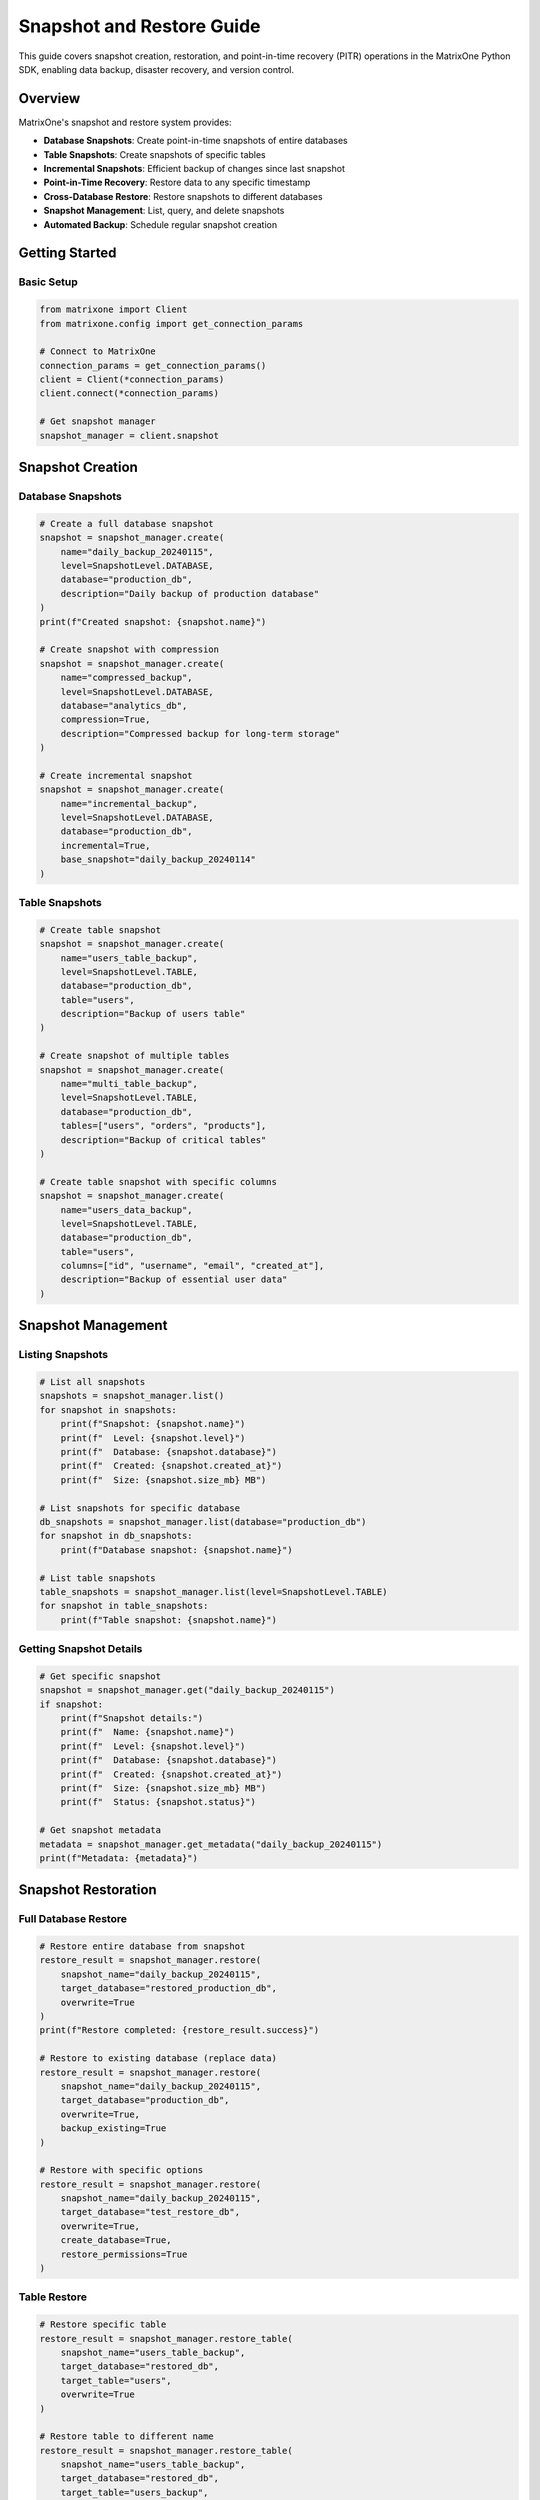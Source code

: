 Snapshot and Restore Guide
===========================

This guide covers snapshot creation, restoration, and point-in-time recovery (PITR) operations in the MatrixOne Python SDK, enabling data backup, disaster recovery, and version control.

Overview
--------

MatrixOne's snapshot and restore system provides:

* **Database Snapshots**: Create point-in-time snapshots of entire databases
* **Table Snapshots**: Create snapshots of specific tables
* **Incremental Snapshots**: Efficient backup of changes since last snapshot
* **Point-in-Time Recovery**: Restore data to any specific timestamp
* **Cross-Database Restore**: Restore snapshots to different databases
* **Snapshot Management**: List, query, and delete snapshots
* **Automated Backup**: Schedule regular snapshot creation

Getting Started
---------------

Basic Setup
~~~~~~~~~~~

.. code-block:: python

   from matrixone import Client
   from matrixone.config import get_connection_params

   # Connect to MatrixOne
   connection_params = get_connection_params()
   client = Client(*connection_params)
   client.connect(*connection_params)

   # Get snapshot manager
   snapshot_manager = client.snapshot

Snapshot Creation
-----------------

Database Snapshots
~~~~~~~~~~~~~~~~~~

.. code-block:: python

   # Create a full database snapshot
   snapshot = snapshot_manager.create(
       name="daily_backup_20240115",
       level=SnapshotLevel.DATABASE,
       database="production_db",
       description="Daily backup of production database"
   )
   print(f"Created snapshot: {snapshot.name}")

   # Create snapshot with compression
   snapshot = snapshot_manager.create(
       name="compressed_backup",
       level=SnapshotLevel.DATABASE,
       database="analytics_db",
       compression=True,
       description="Compressed backup for long-term storage"
   )

   # Create incremental snapshot
   snapshot = snapshot_manager.create(
       name="incremental_backup",
       level=SnapshotLevel.DATABASE,
       database="production_db",
       incremental=True,
       base_snapshot="daily_backup_20240114"
   )

Table Snapshots
~~~~~~~~~~~~~~~

.. code-block:: python

   # Create table snapshot
   snapshot = snapshot_manager.create(
       name="users_table_backup",
       level=SnapshotLevel.TABLE,
       database="production_db",
       table="users",
       description="Backup of users table"
   )

   # Create snapshot of multiple tables
   snapshot = snapshot_manager.create(
       name="multi_table_backup",
       level=SnapshotLevel.TABLE,
       database="production_db",
       tables=["users", "orders", "products"],
       description="Backup of critical tables"
   )

   # Create table snapshot with specific columns
   snapshot = snapshot_manager.create(
       name="users_data_backup",
       level=SnapshotLevel.TABLE,
       database="production_db",
       table="users",
       columns=["id", "username", "email", "created_at"],
       description="Backup of essential user data"
   )

Snapshot Management
-------------------

Listing Snapshots
~~~~~~~~~~~~~~~~~

.. code-block:: python

   # List all snapshots
   snapshots = snapshot_manager.list()
   for snapshot in snapshots:
       print(f"Snapshot: {snapshot.name}")
       print(f"  Level: {snapshot.level}")
       print(f"  Database: {snapshot.database}")
       print(f"  Created: {snapshot.created_at}")
       print(f"  Size: {snapshot.size_mb} MB")

   # List snapshots for specific database
   db_snapshots = snapshot_manager.list(database="production_db")
   for snapshot in db_snapshots:
       print(f"Database snapshot: {snapshot.name}")

   # List table snapshots
   table_snapshots = snapshot_manager.list(level=SnapshotLevel.TABLE)
   for snapshot in table_snapshots:
       print(f"Table snapshot: {snapshot.name}")

Getting Snapshot Details
~~~~~~~~~~~~~~~~~~~~~~~~

.. code-block:: python

   # Get specific snapshot
   snapshot = snapshot_manager.get("daily_backup_20240115")
   if snapshot:
       print(f"Snapshot details:")
       print(f"  Name: {snapshot.name}")
       print(f"  Level: {snapshot.level}")
       print(f"  Database: {snapshot.database}")
       print(f"  Created: {snapshot.created_at}")
       print(f"  Size: {snapshot.size_mb} MB")
       print(f"  Status: {snapshot.status}")

   # Get snapshot metadata
   metadata = snapshot_manager.get_metadata("daily_backup_20240115")
   print(f"Metadata: {metadata}")

Snapshot Restoration
--------------------

Full Database Restore
~~~~~~~~~~~~~~~~~~~~~

.. code-block:: python

   # Restore entire database from snapshot
   restore_result = snapshot_manager.restore(
       snapshot_name="daily_backup_20240115",
       target_database="restored_production_db",
       overwrite=True
   )
   print(f"Restore completed: {restore_result.success}")

   # Restore to existing database (replace data)
   restore_result = snapshot_manager.restore(
       snapshot_name="daily_backup_20240115",
       target_database="production_db",
       overwrite=True,
       backup_existing=True
   )

   # Restore with specific options
   restore_result = snapshot_manager.restore(
       snapshot_name="daily_backup_20240115",
       target_database="test_restore_db",
       overwrite=True,
       create_database=True,
       restore_permissions=True
   )

Table Restore
~~~~~~~~~~~~~

.. code-block:: python

   # Restore specific table
   restore_result = snapshot_manager.restore_table(
       snapshot_name="users_table_backup",
       target_database="restored_db",
       target_table="users",
       overwrite=True
   )

   # Restore table to different name
   restore_result = snapshot_manager.restore_table(
       snapshot_name="users_table_backup",
       target_database="restored_db",
       target_table="users_backup",
       overwrite=True
   )

   # Restore multiple tables
   restore_result = snapshot_manager.restore_tables(
       snapshot_name="multi_table_backup",
       target_database="restored_db",
       overwrite=True
   )

Point-in-Time Recovery
----------------------

PITR Operations
~~~~~~~~~~~~~~~

.. code-block:: python

   # Restore cluster from snapshot
   restore_result = client.restore.restore_cluster("my_snapshot")

   # Restore database from snapshot
   restore_result = client.restore.restore_database(
       "my_snapshot",
       "root",
       "restored_db"
   )

   # Get available recovery points
   recovery_points = snapshot_manager.get_recovery_points(
       database="production_db",
       start_date="2024-01-15",
       end_date="2024-01-16"
   )
   
   for point in recovery_points:
       print(f"Recovery point: {point.timestamp}")
       print(f"  Type: {point.type}")
       print(f"  Available: {point.available}")

Snapshot Queries
----------------

Querying Historical Data
~~~~~~~~~~~~~~~~~~~~~~~~

.. code-block:: python

   # Query data from snapshot
   results = client.query_snapshot(
       snapshot_name="daily_backup_20240115",
       sql="SELECT COUNT(*) FROM users"
   )
   print(f"User count in snapshot: {results.rows[0][0]}")

   # Query specific table from snapshot
   results = client.query_snapshot(
       snapshot_name="users_table_backup",
       sql="SELECT * FROM users WHERE created_at > '2024-01-01'"
   )

   # Compare data between snapshots
   old_count = client.query_snapshot(
       snapshot_name="daily_backup_20240114",
       sql="SELECT COUNT(*) FROM users"
   ).rows[0][0]
   
   new_count = client.query_snapshot(
       snapshot_name="daily_backup_20240115",
       sql="SELECT COUNT(*) FROM users"
   ).rows[0][0]
   
   print(f"User growth: {new_count - old_count}")

Snapshot Cleanup
----------------

Deleting Snapshots
~~~~~~~~~~~~~~~~~~

.. code-block:: python

   # Delete specific snapshot
   snapshot_manager.delete("old_backup_20240101")
   print("Snapshot deleted")

   # Delete multiple snapshots
   snapshots_to_delete = ["backup1", "backup2", "backup3"]
   for snapshot_name in snapshots_to_delete:
       snapshot_manager.delete(snapshot_name)

   # Delete snapshots older than specified date
   deleted_count = snapshot_manager.delete_older_than(
       cutoff_date="2024-01-01",
       database="production_db"
   )
   print(f"Deleted {deleted_count} old snapshots")

   # Cleanup with retention policy
   cleanup_result = snapshot_manager.cleanup_retention_policy(
       database="production_db",
       keep_daily=7,      # Keep 7 daily snapshots
       keep_weekly=4,     # Keep 4 weekly snapshots
       keep_monthly=12    # Keep 12 monthly snapshots
   )
   print(f"Cleanup completed: {cleanup_result.deleted_count} snapshots deleted")

Async Operations
----------------

Async Snapshot Operations
~~~~~~~~~~~~~~~~~~~~~~~~~

.. code-block:: python

   import asyncio
   from matrixone import AsyncClient

   async def async_snapshot_operations():
       # Connect asynchronously
       connection_params = get_connection_params()
       async_client = AsyncClient(*connection_params)
       await async_client.connect(*connection_params)

       # Get async snapshot manager
       snapshot_manager = async_client.snapshot

       # Async snapshot creation
       snapshot = await snapshot_manager.create_async(
           name="async_backup",
           level=SnapshotLevel.DATABASE,
           database="production_db"
       )

       # Async restore
       restore_result = await snapshot_manager.restore_async(
           snapshot_name="async_backup",
           target_database="async_restored_db",
           overwrite=True
       )

       # Async snapshot listing
       snapshots = await snapshot_manager.list_async()
       print(f"Found {len(snapshots)} snapshots")

       await async_client.disconnect()

   # Run async operations
   asyncio.run(async_snapshot_operations())

Real-world Examples
-------------------

Automated Backup System
~~~~~~~~~~~~~~~~~~~~~~~

.. code-block:: python

   import schedule
   import time
   from datetime import datetime, timedelta

   class AutomatedBackupSystem:
       def __init__(self):
           self.client = Client(*get_connection_params())
           self.client.connect(*get_connection_params())
           self.snapshot_manager = self.client.snapshot

       def daily_backup(self):
           """Create daily backup of production database"""
           timestamp = datetime.now().strftime("%Y%m%d")
           snapshot_name = f"daily_backup_{timestamp}"
           
           try:
               snapshot = self.snapshot_manager.create(
                   name=snapshot_name,
                   level=SnapshotLevel.DATABASE,
                   database="production_db",
                   description=f"Daily backup for {timestamp}"
               )
               print(f"Daily backup created: {snapshot.name}")
               
               # Cleanup old backups (keep 30 days)
               self.cleanup_old_backups(days=30)
               
           except Exception as e:
               print(f"Daily backup failed: {e}")

       def weekly_backup(self):
           """Create weekly backup with compression"""
           timestamp = datetime.now().strftime("%Y%m%d")
           snapshot_name = f"weekly_backup_{timestamp}"
           
           try:
               snapshot = self.snapshot_manager.create(
                   name=snapshot_name,
                   level=SnapshotLevel.DATABASE,
                   database="production_db",
                   compression=True,
                   description=f"Weekly backup for {timestamp}"
               )
               print(f"Weekly backup created: {snapshot.name}")
               
           except Exception as e:
               print(f"Weekly backup failed: {e}")

       def cleanup_old_backups(self, days=30):
           """Clean up backups older than specified days"""
           cutoff_date = datetime.now() - timedelta(days=days)
           deleted_count = self.snapshot_manager.delete_older_than(
               cutoff_date=cutoff_date,
               database="production_db"
           )
           print(f"Cleaned up {deleted_count} old backups")

       def start_scheduler(self):
           """Start the backup scheduler"""
           # Schedule daily backup at 2 AM
           schedule.every().day.at("02:00").do(self.daily_backup)
           
           # Schedule weekly backup on Sunday at 3 AM
           schedule.every().sunday.at("03:00").do(self.weekly_backup)
           
           print("Backup scheduler started")
           
           while True:
               schedule.run_pending()
               time.sleep(60)  # Check every minute

   # Usage
   backup_system = AutomatedBackupSystem()
   # backup_system.start_scheduler()  # Uncomment to start scheduler

Disaster Recovery System
~~~~~~~~~~~~~~~~~~~~~~~~

.. code-block:: python

   class DisasterRecoverySystem:
       def __init__(self):
           self.client = Client(*get_connection_params())
           self.client.connect(*get_connection_params())
           self.snapshot_manager = self.client.snapshot

       def get_latest_snapshot(self, database):
           """Get the most recent snapshot for a database"""
           snapshots = self.snapshot_manager.list(database=database)
           if not snapshots:
               return None
           
           # Sort by creation time and return latest
           latest = max(snapshots, key=lambda s: s.created_at)
           return latest

       def emergency_restore(self, database, target_database=None):
           """Perform emergency restore from latest snapshot"""
           latest_snapshot = self.get_latest_snapshot(database)
           if not latest_snapshot:
               raise Exception(f"No snapshots found for database {database}")
           
           target_db = target_database or f"{database}_restored"
           
           print(f"Emergency restore from snapshot: {latest_snapshot.name}")
           print(f"Target database: {target_db}")
           
           restore_result = self.snapshot_manager.restore(
               snapshot_name=latest_snapshot.name,
               target_database=target_db,
               overwrite=True,
               create_database=True
           )
           
           if restore_result.success:
               print(f"Emergency restore completed successfully")
               return target_db
           else:
               raise Exception(f"Emergency restore failed: {restore_result.error}")

       def point_in_time_recovery(self, database, target_timestamp, target_database=None):
           """Perform point-in-time recovery"""
           target_db = target_database or f"{database}_pitr_restored"
           
           print(f"Point-in-time recovery to: {target_timestamp}")
           print(f"Target database: {target_db}")
           
           restore_result = self.client.restore.restore_database(
               "my_snapshot",
               "root",
               target_db
           )
           
           if restore_result.success:
               print(f"Point-in-time recovery completed successfully")
               return target_db
           else:
               raise Exception(f"Point-in-time recovery failed: {restore_result.error}")

       def validate_restore(self, database):
           """Validate that restored database is working correctly"""
           try:
               # Test basic connectivity
               result = self.client.execute(f"SELECT 1 FROM {database}.information_schema.tables LIMIT 1")
               
               # Test data integrity
               table_count = self.client.execute(f"SELECT COUNT(*) FROM {database}.information_schema.tables")
               print(f"Restored database has {table_count.rows[0][0]} tables")
               
               return True
           except Exception as e:
               print(f"Restore validation failed: {e}")
               return False

   # Usage
   dr_system = DisasterRecoverySystem()
   
   # Emergency restore
   restored_db = dr_system.emergency_restore("production_db")
   
   # Validate restore
   if dr_system.validate_restore(restored_db):
       print("Restore validation successful")

Data Migration System
~~~~~~~~~~~~~~~~~~~~~

.. code-block:: python

   class DataMigrationSystem:
       def __init__(self):
           self.client = Client(*get_connection_params())
           self.client.connect(*get_connection_params())
           self.snapshot_manager = self.client.snapshot

       def migrate_database(self, source_db, target_db, tables=None):
           """Migrate database using snapshots"""
           # Create snapshot of source database
           snapshot_name = f"migration_{source_db}_{int(time.time())}"
           
           snapshot = self.snapshot_manager.create(
               name=snapshot_name,
               level=SnapshotLevel.DATABASE,
               database=source_db,
               description=f"Migration snapshot from {source_db}"
           )
           
           # Restore to target database
           restore_result = self.snapshot_manager.restore(
               snapshot_name=snapshot_name,
               target_database=target_db,
               overwrite=True,
               create_database=True
           )
           
           if restore_result.success:
               print(f"Database migration completed: {source_db} -> {target_db}")
               
               # Cleanup migration snapshot
               self.snapshot_manager.delete(snapshot_name)
               
               return True
           else:
               print(f"Database migration failed: {restore_result.error}")
               return False

       def migrate_tables(self, source_db, target_db, tables):
           """Migrate specific tables"""
           for table in tables:
               snapshot_name = f"table_migration_{table}_{int(time.time())}"
               
               # Create table snapshot
               snapshot = self.snapshot_manager.create(
                   name=snapshot_name,
                   level=SnapshotLevel.TABLE,
                   database=source_db,
                   table=table
               )
               
               # Restore table
               restore_result = self.snapshot_manager.restore_table(
                   snapshot_name=snapshot_name,
                   target_database=target_db,
                   target_table=table,
                   overwrite=True
               )
               
               if restore_result.success:
                   print(f"Table migration completed: {table}")
               else:
                   print(f"Table migration failed: {table}")
                   
               # Cleanup
               self.snapshot_manager.delete(snapshot_name)

   # Usage
   migration_system = DataMigrationSystem()
   
   # Migrate entire database
   migration_system.migrate_database("old_production", "new_production")
   
   # Migrate specific tables
   migration_system.migrate_tables("old_production", "new_production", 
                                   ["users", "orders", "products"])

Error Handling
--------------

Robust error handling for production applications:

.. code-block:: python

   from matrixone.exceptions import SnapshotError, RestoreError

   try:
       # Snapshot operations
       snapshot = snapshot_manager.create(
           name="test_backup",
           level=SnapshotLevel.DATABASE,
           database="test_db"
       )
   except SnapshotError as e:
       print(f"Snapshot error: {e}")
   except RestoreError as e:
       print(f"Restore error: {e}")
   except Exception as e:
       print(f"Unexpected error: {e}")

   # Retry mechanism for snapshot operations
   def create_snapshot_with_retry(snapshot_manager, name, level, database, max_retries=3):
       for attempt in range(max_retries):
           try:
               return snapshot_manager.create(name=name, level=level, database=database)
           except Exception as e:
               print(f"Snapshot attempt {attempt + 1} failed: {e}")
               if attempt == max_retries - 1:
                   raise
               time.sleep(2 ** attempt)  # Exponential backoff

Performance Optimization
------------------------

Best practices for optimal performance:

.. code-block:: python

   # Batch snapshot operations
   def batch_create_snapshots(snapshot_manager, databases, snapshot_prefix):
       snapshots = []
       for database in databases:
           snapshot_name = f"{snapshot_prefix}_{database}_{int(time.time())}"
           try:
               snapshot = snapshot_manager.create(
                   name=snapshot_name,
                   level=SnapshotLevel.DATABASE,
                   database=database
               )
               snapshots.append(snapshot)
           except Exception as e:
               print(f"Failed to create snapshot for {database}: {e}")
       return snapshots

   # Efficient snapshot cleanup
   def smart_cleanup(snapshot_manager, database, retention_days=30):
       # Get all snapshots for database
       snapshots = snapshot_manager.list(database=database)
       
       # Sort by creation date
       snapshots.sort(key=lambda s: s.created_at)
       
       # Keep latest snapshot and apply retention policy
       cutoff_date = datetime.now() - timedelta(days=retention_days)
       snapshots_to_delete = [s for s in snapshots[:-1] if s.created_at < cutoff_date]
       
       for snapshot in snapshots_to_delete:
           snapshot_manager.delete(snapshot.name)
       
       return len(snapshots_to_delete)

Troubleshooting
---------------

Common issues and solutions:

**Snapshot creation failures**
   - Verify database exists and is accessible
   - Check available disk space
   - Ensure proper permissions

**Restore failures**
   - Verify snapshot exists and is valid
   - Check target database permissions
   - Ensure sufficient disk space for restore

**Performance issues**
   - Use incremental snapshots for large databases
   - Schedule snapshots during low-activity periods
   - Consider compression for long-term storage

**Point-in-time recovery issues**
   - Verify transaction logs are available
   - Check recovery point availability
   - Ensure proper timestamp format

For more information, see the :doc:`api/client` and :doc:`best_practices`.

